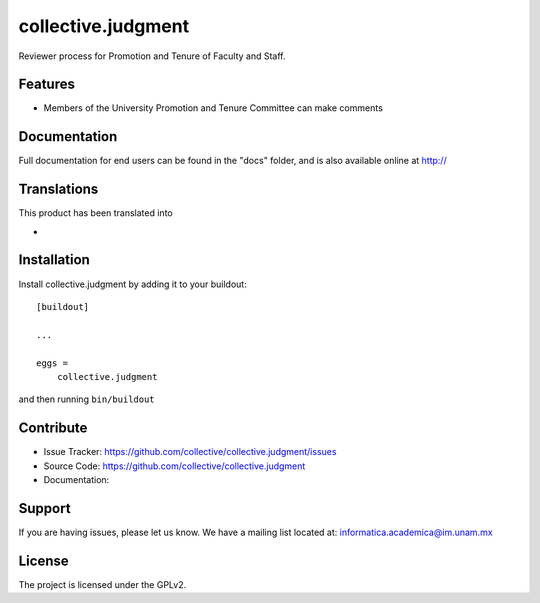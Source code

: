 .. This README is meant for consumption by humans and pypi. Pypi can render rst files so please do not use Sphinx features.
   If you want to learn more about writing documentation, please check out: http://docs.plone.org/about/documentation_styleguide.html
   This text does not appear on pypi or github. It is a comment.

===================
collective.judgment
===================

.. image:: https://travis-ci.org/imatem/collective.judgment.svg?branch=master
    :target: https://travis-ci.org/imatem/collective.judgment
    :alt: Travis CI status

.. image:: https://coveralls.io/repos/github/imatem/collective.judgment/badge.svg?branch=master
    :target: https://coveralls.io/github/imatem/collective.judgment?branch=master
    :alt: Coveralls status


Reviewer process for Promotion and Tenure of Faculty and Staff.


Features
--------

- Members of the University Promotion and Tenure Committee can make comments


Documentation
-------------

Full documentation for end users can be found in the "docs" folder, and is also available online at http://


Translations
------------

This product has been translated into

-

Installation
------------

Install collective.judgment by adding it to your buildout::

    [buildout]

    ...

    eggs =
        collective.judgment


and then running ``bin/buildout``


Contribute
----------

- Issue Tracker: https://github.com/collective/collective.judgment/issues
- Source Code: https://github.com/collective/collective.judgment
- Documentation:


Support
-------

If you are having issues, please let us know.
We have a mailing list located at: informatica.academica@im.unam.mx


License
-------

The project is licensed under the GPLv2.
